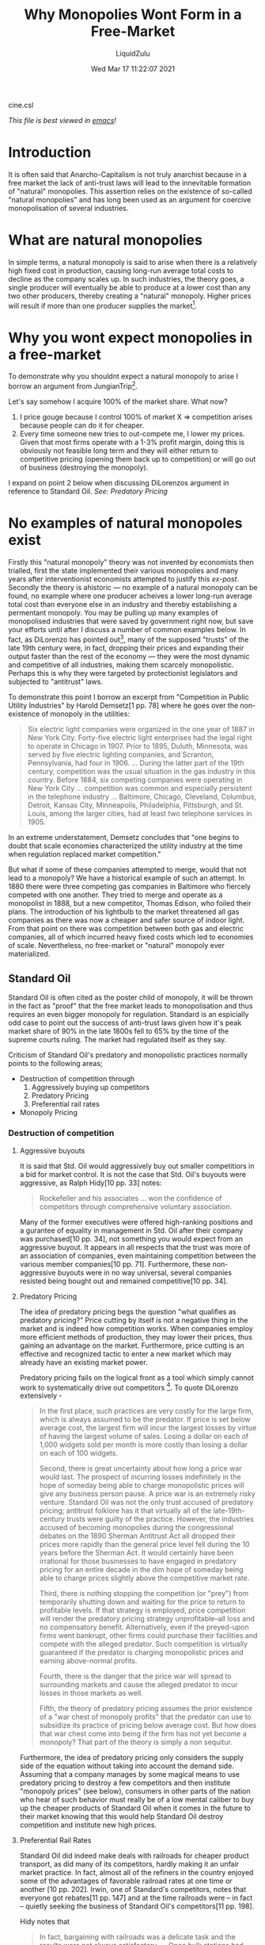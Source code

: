 #+TITLE:Why Monopolies Wont Form in a Free-Market
#+AUTHOR:LiquidZulu
#+BIBLIOGRAPHY:e:/Zotero/library.bib
#+PANDOC_OPTIONS: csl:e:/Zotero/styles/australasian-physical-and-engineering-sciences-in-medi
cine.csl
#+DATE:Wed Mar 17 11:22:07 2021
/This file is best viewed in [[https://www.gnu.org/software/emacs/][emacs]]!/

* Introduction
It is often said that Anarcho-Capitalism is not truly anarchist because in a free market the lack of anti-trust laws will lead to the innevitable formation of "natural" monopolies. This assertion relies on the existence of so-called "natural monopolies" and has long been used as an argument for coercive monopolisation of several industries.

* What are natural monopolies
In simple terms, a natural monopoly is said to arise when there is a relatively high fixed cost in production, causing long-run average total costs to decline as the company scales up. In such industries, the theory goes, a single producer will eventually be able to produce at a lower cost than any two other producers, thereby creating a "natural" monopoly. Higher prices will result if more than one producer supplies the market[0].

* Why you wont expect monopolies in a free-market
To demonstrate why you shouldnt expect a natural monopoly to arise I borrow an argument from JungianTrip[fn:1].

Let's say somehow I acquire 100% of the market share. What now?
1. I price gouge because I control 100% of market X ⇒ competition arises because people can do it for cheaper.
2. Every time someone new tries to out-compete me, I lower my prices. Given that most firms operate with a 1-3% profit margin, doing this is obviously not feasible long term and they will either return to competitive pricing (opening them back up to competition) or will go out of business (destroying the monopoly).
I expand on point 2 below when discussing DiLorenzos argument in reference to Standard Oil.
/See: [[Predatory Pricing]]/

* No examples of natural monopoles exist
Firstly this "natural monopoly" theory was not invented by economists then trialled, first the state implemented their various monopolies and many years after interventionist economists attempted to justify this /ex-post/. Secondly the theory is ahistoric --- no example of a natural monopoly can be found, no example where one producer acheives a lower long-run average total cost than everyone else in an industry and thereby establishing a permentant monopoly. You may be pulling up many examples of monopolised industries that were saved by government right now, but save your efforts until after I discuss a number of common examples below. In fact, as DiLorenzo has pointed out[0], many of the supposed "trusts" of the late 19th century were, in fact, dropping their prices and expanding their output faster than the rest of the economy --- they were the most dynamic and competitive of all industries, making them scarcely monopolistic. Perhaps this is why they were targeted by protectionist legislators and subjected to "antitrust" laws.

To demonstrate this point I borrow an excerpt from "Competition in Public Utility Industries" by Harold Demsetz[1 pp. 78] where he goes over the non-existence of monopoly in the utilities:
#+begin_quote
Six electric light companies were organized in the one year of 1887 in New York City. Forty-five electric light enterprises had the legal right to operate in Chicago in 1907. Prior to 1895, Duluth, Minnesota, was served by five electric lighting companies, and Scranton, Pennsylvania, had four in 1906. … During the latter part of the 19th century, competition was the usual situation in the gas industry in this country. Before 1884, six competing companies were operating in New York City … competition was common and especially persistent in the telephone industry … Baltimore, Chicago, Cleveland, Columbus, Detroit, Kansas City, Minneapolis, Philadelphia, Pittsburgh, and St. Louis, among the larger cities, had at least two telephone services in 1905.
#+end_quote
In an extreme understatement, Demsetz concludes that "one begins to doubt that scale economies characterized the utility industry at the time when regulation replaced market competition."

But what if some of these companies attempted to merge, would that not lead to a monopoly? We have a historical example of such an attempt. In 1880 there were three competing gas companies in Baltimore who fiercely competed with one another. They tried to merge and operate as a monopolist in 1888, but a new competitor, Thomas Edison, who foiled their plans. The introduction of his lightbulb to the market threatened all gas companies as there was now a cheaper and safer source of indoor light. From that point on there was competition between both gas and electric companies, all of which incurred heavy fixed costs which led to economies of scale. Nevertheless, no free-market or "natural" monopoly ever materialized.

** Standard Oil
Standard Oil is often cited as the poster child of monopoly, it will be thrown in the fact as "proof" that the free market leads to monopolisation and thus requires an even bigger monopoly for regulation. Standard is an espicially odd case to point out the success of anti-trust laws given how it's peak market share of 90% in the late 1800s fell to 65% by the time of the supreme courts ruling. The market had regulated itself as they say.

Criticism of Standard Oil's predatory and monopolistic practices normally points to the following areas;
+ Destruction of competition through
  1. Aggressively buying up competitors
  2. Predatory Pricing
  3. Preferential rail rates
+ Monopoly Pricing

*** Destruction of competition
**** Aggressive buyouts
It is said that Std. Oil would aggressively buy out smaller competitiors in a bid for market control. It is not the case that Std. Oil's buyouts were aggressive, as Ralph Hidy[10 pp. 33] notes:
#+begin_quote
Rockefeller and his associates ... won the confidence of competitors through comprehensive voluntary association.
#+end_quote
Many of the former executives were offered high-ranking positions and a gurantee of equality in management in Std. Oil after their company was purchased[10 pp. 34], not something you would expect from an aggressive buyout. It appears in all respects that the trust was more of an association of companies, even maintaining competition between the various member companies[10 pp. 71]. Furthermore, these non-aggressive buyouts were in no way universal, several companies resisted being bought out and remained competitive[10 pp. 34].

**** Predatory Pricing

The idea of predatory pricing begs the question "what qualifies as predatory pricing?" Price cutting by itself is not a negative thing in the market and is indeed how competition works. When companies employ more efficient methods of production, they may lower their prices, thus gaining an advantage on the market. Furthermore, price cutting is an effective and recognized tactic to enter a new market which may already have an existing market power.

Predatory pricing fails on the logical front as a tool which simply cannot work to systematically drive out competitors [12]. To quote DiLorenzo extensively -
#+begin_quote
In the first place, such practices are very costly for the large firm, which is always assumed to be the predator. If price is set below average cost, the largest firm will incur the largest losses by virtue of having the largest volume of sales. Losing a dollar on each of 1,000 widgets sold per month is more costly than losing a dollar on each of 100 widgets.

Second, there is great uncertainty about how long a price war would last. The prospect of incurring losses indefinitely in the hope of someday being able to charge monopolistic prices will give any business person pause. A price war is an extremely risky venture. Standard Oil was not the only trust accused of predatory pricing; antitrust folklore has it that virtually all of the late-19th-century trusts were guilty of the practice. However, the industries accused of becoming monopolies during the congressional debates on the 1890 Sherman Antitrust Act all dropped their prices more rapidly than the general price level fell during the 10 years before the Sherman Act. It would certainly have been irrational for those businesses to have engaged in predatory pricing for an entire decade in the dim hope of someday being able to charge prices slightly above the competitive market rate.

Third, there is nothing stopping the competition (or "prey") from temporarily shutting down and waiting for the price to return to profitable levels. If that strategy is employed, price competition will render the predatory pricing strategy unprofitable--all loss and no compensatory benefit. Alternatively, even if the preyed-upon firms went bankrupt, other firms could purchase their facilities and compete with the alleged predator. Such competition is virtually guaranteed if the predator is charging monopolistic prices and earning above-normal profits.

Fourth, there is the danger that the price war will spread to surrounding markets and cause the alleged predator to incur losses in those markets as well.

Fifth, the theory of predatory pricing assumes the prior existence of a "war chest of monopoly profits" that the predator can use to subsidize its practice of pricing below average cost. But how does that war chest come into being if the firm has not yet become a monopoly? That part of the theory is simply a non sequitur.
#+end_quote

Furthermore, the idea of predatory pricing only considers the supply side of the equation without taking into account the demand side. Assuming that a company manages by some magical means to use predatory pricing to destroy a few competitors and then institute "monopoly prices" (see below), consumers in other parts of the nation who hear of such behavior must really be of a low mental caliber to buy up the cheaper products of Standard Oil when it comes in the future to their market knowing that this would help Standard Oil destroy competition and institute new high prices.

**** Preferential Rail Rates
Standard Oil did indeed make deals with railroads for cheaper product transport, as did many of its competitors, hardly making it an unfair market practice. In fact, almost all of the refiners in the country enjoyed some of the advantages of favorable railroad rates at one time or another [10 pp. 202]. Irwin, one of Standard's competitors, notes that everyone got rebates[11 pp. 147] and at the time railroads were -- in fact -- quietly seeking the business of Standard Oil's competitors[11 pp. 198].

Hidy notes that
#+begin_quote
In fact, bargaining with railroads was a delicate task and the results were not always satisfactory. ... Once bulk stations had been built on a particular line, Standard Oil marketers could not easily transfer their business to another line and their bargaining capacity was curtailed. ... Standard Oil enjoyed advantages in rates, but the favors were neither so easily come by nor so certain as critics implied.
#+end_quote
The downsides of rail eventually lead Standard to increasingly use pipelines over rail up until they were destroyed by the state --- hardly making these preferential rates a sure fire blow to its competitors.

*** Monopoly Pricing
The charge of monopolistic pricing from standard appears entirely unfounded. In 1870 Standard controlled roughly 4% market share[13] --- the price of oil, in 2015 USD, was over $60[14]. By 1874 Standard controlled 25% market share[13] and the price had dropped below $40[14]. By 1880, standard had 85%[13] and the price of oil was at $20[14].

Now, I'm not much of an empiricist but it seems that if standards growth had any effect on the price of oil it was that it decreased the price. It becomes easy to see how this could be the case when we consider how exactly Standard saw such immense growth. The reason people bought Standard over her competitors is that Rockefeller made massive improvements in efficiency and thus could charge a lower price than anyone else. If he were to try and engage in monopoly pricing as people worry he would lose his competitive edge.

** Vanderbilt
For my research on Vanderbilt's supposed steamboat monopoly I am indebted to the work of Tom Woods[fn:2].

In 1807, 10 years prior to Vanderbilt getting into the industry, the state of New York issued Robert Fulton the exclusive right to operate steamboats in New York state. Ostensibly to protect investors. A New Jersey based man by the name of Thomas Gibbons was unhappy with this unjust arrangement and so he hired Cornelious Vanderbilt to defy this monopoly, to the point where there was a time that Vanderbilt spend 60 days evading the police who were attempting to arrest him for illegal competition. Despite needing to operate entirely outside of the law and being constantly persecuted by the state Vanderbilt was able to charge a quarter of the price that Fulton did.

Gibbons took this case to the supreme court who ruled that New Yorks laws violated the commerce clause of the constitution and people were once again free to compete with Fultons steamboats. Seeing an immense opportunity here, Vanderbilt decides to split from Gibbons establishing many routes of him own. Due to competition the NY to Philidelphia route goes from $3 to $1, New Brunswick to New York becomes $0.06 plus free meals. Eventually NY to albany becomes free, making money through selling people things on board. NY to providence goes from $8 to $1, around this time the NY evening post calls vanderbilt the "greatest practical anti-monopolist in the country". Harpers Weekly says "What vanderbilt has done must be judged by the results and the results in every case of the establishment of opposition lines by vanderbilt has been the permenant reduction of fares."

In the late 1830s and into the 1840s Britain started to subsidise steam ships and so it became fashionable to advocate the same thing in the US. To this end, the United States Postmaster General arked shipowners to tender for the right to operate a subsidised passenger ans mail service between the US and Europe, to compete with britains subsidised Cunard Line. A businessman by the name of Edward Collins was given the contract, he was to build 5 ships for $3 million up front and an additional $800k per year. In addition to this he was also given an extra $500k per year for 2 lines that would go between California and Panama. Collins only ended up building 4 of the 5 promised ships and these were notorious for their excessive oppulence making them very cost ineffective. Because of their unprofitability Collins went back to congress for an increased subsidy of $858 per year, and at thi point a Kentuky congressman says that this increased subsidy had been brought about by "the most powerful and determined outside pressure I have ever seen brought to bare upon any legislative body." Meanwhile, in 1855, Vanderbilt is still on the scene and he pledges that he can deliver the mail for less than half of what is being paid to Collins, Congress sticks with Collins anyway.

At this point president Franklin Pierce vetos the Collins subsidy bill for that year, shocking everyone. Pierce says to grant the subsidy would be "to deprive commercial enterprise of the benefits of free competition and to establish a monopoly in violation of the soundest principles of public policy and of doubtful compatibility with the constitution." Despite the presidents best efforts Congress get Collins' subsidy through by sneaking it into a Naval appropriations bill.

These subsidised lines did not stop vanderbilt, he came up with all sorts of ways to save money in mail delivery including carrying 2nd and 3rd class passengers on his boats. The collins lines only had a 1st class. At this point the subsidiesd California lines had a $600 fare and Vanderbilt charged only $150 for the exact same journey. By 1856, 2 out of 4 Collins ships had sunk leading to the deaths of ~500 people, as a result Collins spent $1 million of tax money to build a huge replacement that made only 2 trips and sold at $900k loss because it was too cumbersome to maneuver properly. Some members of congress were beginning to see the stupidity of continuing subsidies, a Virginia senator says "...the whole system was wrong, it ought to have been left like any other trade to competition." And his colleague from kentuky remarked, "give neither this line nor any other line a subsidy, let the collins line die."

And so, in 1858 the Collins line did die after it's subsidies were revoked. As a result Collins went bankrupt allowing Vanderbilt to become the leading operator of steam ships in the US.
** James J. Hill
James J. Hill is a great example of the free-market overcoming statist monopolisation and as a result his story is rarely taught in schools.

During Hill's time the state subsidised railroads in two main ways;
1. land grants
2. low interest loans

The land grants were areas of land that were provided to the railroad in proportion to the amount of track that they laid, ostensibly to provide the railroads with the ability to build towns along their track. This lead to the obvious consequence that companies would seek the longest possible route to any given place and would use low quality track that needed replacing allowing for more grants.

Much of these grants were centered around the building of the trans-continental railway, a project that sought to connect the rail networks in the east and west coasts. This railway was to be built in 2 halves by Union Pacific and Central Pacific, the halves were supposed to meet in Utah but as they neared each other they realised that when they connected they would no longer receive their subsidies. So each company veered off and they built parallel railroads to keep the grants coming, and they even began to blow up each others tracks to make sure they would not connect.

TODO finish this, line 80

* Government monopolies do exist
So no examples of monopolisation as a result of the free-market are availible but what about as a result of government intervention? Ignoring that the government itself is a monopoly, we can find many examples; the Dutch East India Company, TiVo's Macrovision, and the many Intellectual Property based monopolies.

** The Dutch East India Company
The Dutch East India Company (VOC) was formed through a government directed merger of several rival companies -- known as pre-companies -- that traded with the east[2][3]. In the seven years prior to the forming of VOC 12 such pre-companies were founded and competed feircely. At the time the standard practice was that a company would be funded only for the extent of a single voyage and liquidated upon the fleets return due to the massive risk that a voyage would go wrong, the high risk meant that investing in one fleet to take multiple trips will only increase your chances of losing everything. To manage this risk the English came up with the idea of a cartel to control supply reducing the volatility of prices on traded goods, forming the English East India Company. Worried that they would be outdone by their English rivals the Dutch government soon followed suit. As an interesting aside; the Dutch East India Company is often touted as the original modern corporation with newer corporations inheriting their structure from VOC[5][6][7][8][9], which brings into question how free-market most companies are today.

** TiVo's Macrovision
The Digital Millennium Copyright Act (DMCA) is the premier intellectual property legislation in US law, formed to implement two treaties of the World Intellectual Property Organization. A lesser known section of this bill required all video recorders to be fitted with TiVo's propeietary macrovision copy prevention technology, essentially giving TiVo a monopoly directly mandated by the state.

** IP based monopolies
Monopolies on the implementation of ideas protected by the numerous intellectual property laws on the books are so numerous as to be impossible to list. Disney has a monopoly on the production of anything to do with star wars or marvel; nobody is allowed to produce anything about the Simpsons apart from Fox, nobody is allowed to implement technologies nvidia have created into their own graphics cards. Intellectual property is by far the largest source of monopolisation ever conceived and is ironically touted as an excellent policy by the same people who seem to decry monopolisation the most when faced with the free-market.

I wont go too in-depth on how IP is an illegitimate form of property here as that topic has been done to death[fn:3] but I will leave you with the point that those who believe in the legitimacy of IP often dont take the idea seriously at all. If intellectual property was truly property it would have no expiration, afterall my house doesnt cede to the public domain 90 years after my death, if I leave it to my son and he to his son then my grandson would own the house still. So if we are to apply this standard to intellectual property, Disney should own the sole right to produce star wars eternally, a concept few agree with.


* Footnotes

[fn:1]
JungianTrip#2439, used with permission.

[fn:2]
https://www.youtube.com/watch?v=-VA9VZeox3g

[fn:3]
https://www.youtube.com/watch?v=QVkeJI2feyQ
https://www.youtube.com/watch?v=BXcTK6nLC8Y
https://mises.org/library/fight-against-intellectual-property
https://mises.org/library/against-intellectual-property-0
https://mises.org/library/ideas-are-free-case-against-intellectual-property



* References
[0] [[https://mises.org/library/myth-natural-monopoly][DiLorenzo, T. J. The Myth of Natural Monopoly]]
[1] Behling, B. N. "Competition in Public Utility Industries" (1938), in Harold Demsetz, ed., Efficiency, Competition, and Policy (Cambridge, Mass.: Blackwell, 1989)
[2] Gelderblom, Oscar; de Jong, Abe; Jonker, Joost (2011), 'An Admiralty for Asia: Business Organization and the Evolution of Corporate Governance in the Dutch Republic, 1590–1640,'; in J.G. Koppell (ed.), Origins of Shareholder Advocacy. (New York: Palgrave Macmillan, 2011), pp. 29–70. Gelderblom, Jonker & de Jong (2010): "The hot rivalry between the voorcompagnieën undermined the country's fragile political unity and economic prosperity, and seriously limited the prospects of competing successfully against other Asian traders from Europe. ... According to Willem Usselincx, a large merchant well versed in the intercontinental trade, the VOC charter was drafted by bewindhebbers bent on defending their own interests and the States-General had allowed that to pass so as to achieve the desired merger (Van Rees 1868, 410). An agreement was finally reached on March 20th, 1602, after which the Estates General issued a charter granting a monopoly on the Asian trade for 21 years (Gaastra 2009, 21–23)."
[3] Unoki, Ko (2012), 'A Seafaring Empire,'; in Mergers, Acquisitions and Global Empires: Tolerance, Diversity and the Success of M&A, by Ko Unoki. (New York: Routledge, 2013), pp. 39–64
[4] De Vries and Van der Woude, p. 384–385
[5] Goetzmann, William N.; Rouwenhorst, K. Geert (Oxford University Press, 2005)
[6] Brook, Timothy: Vermeer's Hat: The Seventeenth Century and the Dawn of the Global World. (London: Profile Books, 2008) ISBN 1-84668-120-0
[7] Shorto, Russell (2013). Amsterdam: A History of the World's Most Liberal City.
[8] Taylor, Bryan. "The First and the Greatest: The Rise and Fall of the Vereenigde Oost-Indische Compagnie". GlobalFinancialData.com. Archived from the original on 24 May 2018. Retrieved 11 January 2017.
[9] Jonker, Joost; Gelderblom, Oscar; de Jong, Abe (2013)
[10] Hidy, Ralph; Hidy, Muriel (1955), Pioneering in Big Business, 1882-1911, (History of Standard Oil Company New Jersey), New York, NY: Harper and Brothers
[11] McGee, J. S. Predatory Price Cutting: The Standard Oil (N. J.) Case
[12] DiLorenzo, Thomas (1992). "The Myth of Predatory Pricing". Cato Institute Policy Analysis (Cato Institute) (169). Retrieved 2011-11-09.
[13] [[https://fee.org/articles/the-myth-that-standard-oil-was-a-predatory-monopoly/][Weinberger, D. The Myth That Standard Oil Was a “Predatory Monopoly”]]
[14] https://upload.wikimedia.org/wikipedia/commons/2/2f/Oil_Prices_Since_1861.svg

